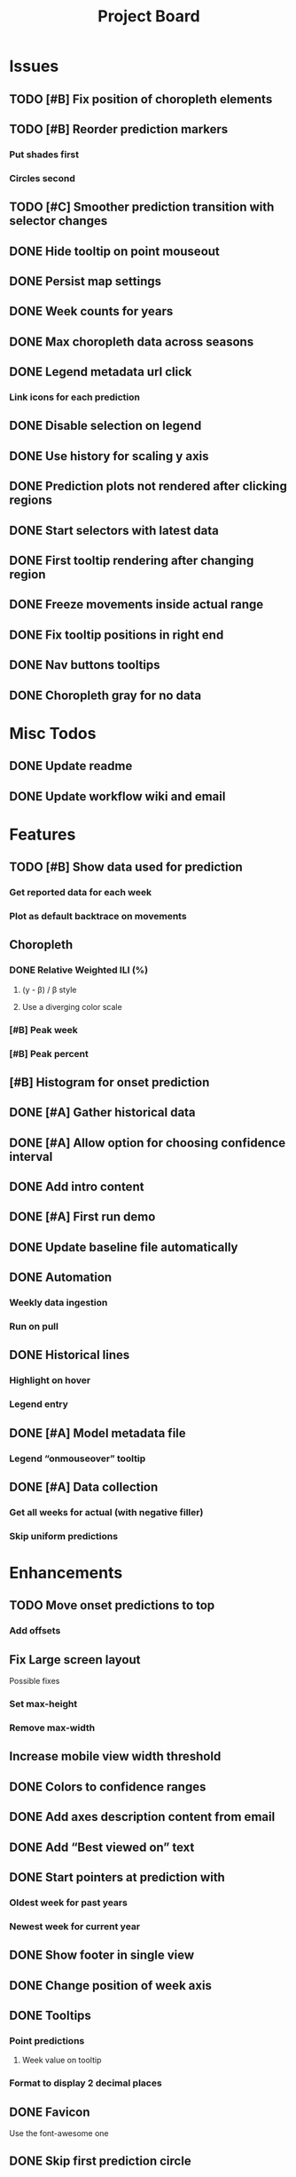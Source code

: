 #+TITLE: Project Board

* Issues
** TODO [#B] Fix position of choropleth elements
SCHEDULED: <2016-11-07 Mon>
** TODO [#B] Reorder prediction markers
*** Put shades first
*** Circles second
** TODO [#C] Smoother prediction transition with selector changes
** DONE Hide tooltip on point mouseout
CLOSED: [2016-11-14 Mon 02:37]
** DONE Persist map settings
CLOSED: [2016-11-14 Mon 02:27]
** DONE Week counts for years
CLOSED: [2016-11-11 Fri 17:13]
** DONE Max choropleth data across seasons
CLOSED: [2016-11-11 Fri 02:15]
** DONE Legend metadata url click
CLOSED: [2016-11-10 Thu 04:25]
*** Link icons for each prediction
** DONE Disable selection on legend
CLOSED: [2016-11-10 Thu 04:01]
** DONE Use history for scaling y axis
CLOSED: [2016-11-06 Sun 22:37]
** DONE Prediction plots not rendered after clicking regions
CLOSED: [2016-11-06 Sun 03:55]
** DONE Start selectors with latest data
CLOSED: [2016-11-05 Sat 19:37]
** DONE First tooltip rendering after changing region
CLOSED: [2016-11-04 Fri 04:29]
** DONE Freeze movements inside actual range
CLOSED: [2016-11-04 Fri 04:22]
** DONE Fix tooltip positions in right end
CLOSED: [2016-11-04 Fri 03:04]
** DONE Nav buttons tooltips
CLOSED: [2016-11-04 Fri 03:21]
** DONE Choropleth gray for no data
CLOSED: [2016-11-06 Sun 01:56]
* Misc Todos
** DONE Update readme
CLOSED: [2016-11-05 Sat 23:50]
** DONE Update workflow wiki and email
CLOSED: [2016-11-03 Thu 22:12]
* Features
** TODO [#B] Show data used for prediction
*** Get reported data for each week
*** Plot as default backtrace on movements
** Choropleth
*** DONE Relative Weighted ILI (%)
CLOSED: [2016-11-06 Sun 03:08]
**** (y - \beta) / \beta style
**** Use a diverging color scale
*** [#B] Peak week
*** [#B] Peak percent
** [#B] Histogram for onset prediction
** DONE [#A] Gather historical data
CLOSED: [2016-11-11 Fri 17:12] SCHEDULED: <2016-11-11 Fri>
** DONE [#A] Allow option for choosing confidence interval
CLOSED: [2016-11-11 Fri 04:25]
** DONE Add intro content
CLOSED: [2016-11-11 Fri 01:26]
** DONE [#A] First run demo
CLOSED: [2016-11-10 Thu 03:58]
** DONE Update baseline file automatically
CLOSED: [2016-11-06 Sun 22:16]
** DONE Automation
CLOSED: [2016-11-06 Sun 16:15]
*** Weekly data ingestion
*** Run on pull
** DONE Historical lines
CLOSED: [2016-11-06 Sun 01:49]
*** Highlight on hover
*** Legend entry
** DONE [#A] Model metadata file
CLOSED: [2016-11-04 Fri 02:15]
*** Legend “onmouseover” tooltip
** DONE [#A] Data collection
CLOSED: [2016-11-04 Fri 00:43]
*** Get all weeks for actual (with negative filler)
*** Skip uniform predictions
* Enhancements
** TODO Move onset predictions to top
*** Add offsets
** Fix Large screen layout
Possible fixes
*** Set max-height
*** Remove max-width
** Increase mobile view width threshold
** DONE Colors to confidence ranges
CLOSED: [2016-11-11 Fri 04:53]
** DONE Add axes description content from email
CLOSED: [2016-11-06 Sun 22:16]
** DONE Add “Best viewed on” text
CLOSED: [2016-11-06 Sun 19:25]
** DONE Start pointers at prediction with
CLOSED: [2016-11-05 Sat 23:22]
*** Oldest week for past years
*** Newest week for current year
** DONE Show footer in single view
CLOSED: [2016-11-04 Fri 04:41]
** DONE Change position of week axis
CLOSED: [2016-11-04 Fri 02:55]
** DONE Tooltips
CLOSED: [2016-11-04 Fri 02:38]
*** Point predictions
**** Week value on tooltip
*** Format to display 2 decimal places
** DONE Favicon
CLOSED: [2016-11-04 Fri 00:53]
Use the font-awesome one
** DONE Skip first prediction circle
CLOSED: [2016-11-04 Fri 01:02]
** [#B] Confidence ranges in tooltips
